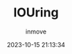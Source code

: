 #+TITLE: IOUring
#+DATE: 2023-10-15 21:13:34
#+DISPLAY: t
#+STARTUP: indent
#+OPTIONS: toc:10
#+AUTHOR: inmove
#+KEYWORDS: io_uring
#+CATEGORIES: 网络编程
